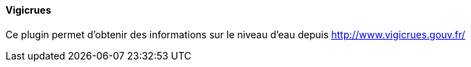 ==== Vigicrues

Ce plugin permet d'obtenir des informations sur le niveau d'eau depuis http://www.vigicrues.gouv.fr/
